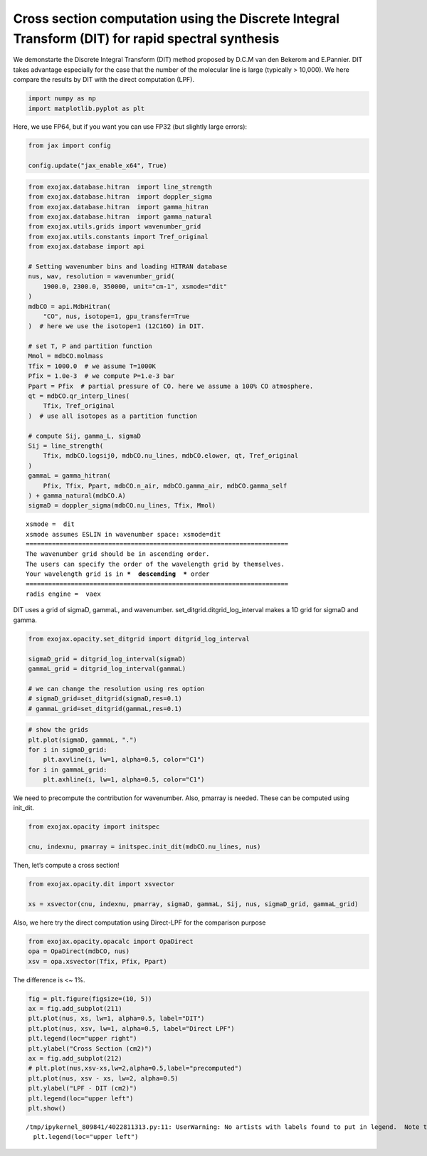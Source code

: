 Cross section computation using the Discrete Integral Transform (DIT) for rapid spectral synthesis
==================================================================================================

We demonstarte the Discrete Integral Transform (DIT) method proposed by
D.C.M van den Bekerom and E.Pannier. DIT takes advantage especially for
the case that the number of the molecular line is large (typically >
10,000). We here compare the results by DIT with the direct computation
(LPF).

.. code:: ipython3

    import numpy as np
    import matplotlib.pyplot as plt

Here, we use FP64, but if you want you can use FP32 (but slightly large
errors):

.. code:: ipython3

    from jax import config
    
    config.update("jax_enable_x64", True)

.. code:: ipython3

    from exojax.database.hitran  import line_strength
    from exojax.database.hitran  import doppler_sigma
    from exojax.database.hitran  import gamma_hitran
    from exojax.database.hitran  import gamma_natural
    from exojax.utils.grids import wavenumber_grid
    from exojax.utils.constants import Tref_original
    from exojax.database import api 
    
    # Setting wavenumber bins and loading HITRAN database
    nus, wav, resolution = wavenumber_grid(
        1900.0, 2300.0, 350000, unit="cm-1", xsmode="dit"
    )
    mdbCO = api.MdbHitran(
        "CO", nus, isotope=1, gpu_transfer=True
    )  # here we use the isotope=1 (12C16O) in DIT.
    
    # set T, P and partition function
    Mmol = mdbCO.molmass
    Tfix = 1000.0  # we assume T=1000K
    Pfix = 1.0e-3  # we compute P=1.e-3 bar
    Ppart = Pfix  # partial pressure of CO. here we assume a 100% CO atmosphere.
    qt = mdbCO.qr_interp_lines(
        Tfix, Tref_original
    )  # use all isotopes as a partition function
    
    # compute Sij, gamma_L, sigmaD
    Sij = line_strength(
        Tfix, mdbCO.logsij0, mdbCO.nu_lines, mdbCO.elower, qt, Tref_original
    )
    gammaL = gamma_hitran(
        Pfix, Tfix, Ppart, mdbCO.n_air, mdbCO.gamma_air, mdbCO.gamma_self
    ) + gamma_natural(mdbCO.A)
    sigmaD = doppler_sigma(mdbCO.nu_lines, Tfix, Mmol)


.. parsed-literal::

    xsmode =  dit
    xsmode assumes ESLIN in wavenumber space: xsmode=dit
    ======================================================================
    The wavenumber grid should be in ascending order.
    The users can specify the order of the wavelength grid by themselves.
    Your wavelength grid is in ***  descending  *** order
    ======================================================================
    radis engine =  vaex


DIT uses a grid of sigmaD, gammaL, and wavenumber.
set_ditgrid.ditgrid_log_interval makes a 1D grid for sigmaD and gamma.

.. code:: ipython3

    from exojax.opacity.set_ditgrid import ditgrid_log_interval
    
    sigmaD_grid = ditgrid_log_interval(sigmaD)
    gammaL_grid = ditgrid_log_interval(gammaL)
    
    # we can change the resolution using res option
    # sigmaD_grid=set_ditgrid(sigmaD,res=0.1)
    # gammaL_grid=set_ditgrid(gammaL,res=0.1)

.. code:: ipython3

    # show the grids
    plt.plot(sigmaD, gammaL, ".")
    for i in sigmaD_grid:
        plt.axvline(i, lw=1, alpha=0.5, color="C1")
    for i in gammaL_grid:
        plt.axhline(i, lw=1, alpha=0.5, color="C1")



.. image:: Cross_Section_using_Discrete_Integral_Transform_files/Cross_Section_using_Discrete_Integral_Transform_8_0.png


We need to precompute the contribution for wavenumber. Also, pmarray is
needed. These can be computed using init_dit.

.. code:: ipython3

    from exojax.opacity import initspec
    
    cnu, indexnu, pmarray = initspec.init_dit(mdbCO.nu_lines, nus)

Then, let’s compute a cross section!

.. code:: ipython3

    from exojax.opacity.dit import xsvector
    
    xs = xsvector(cnu, indexnu, pmarray, sigmaD, gammaL, Sij, nus, sigmaD_grid, gammaL_grid)

Also, we here try the direct computation using Direct-LPF for the
comparison purpose

.. code:: ipython3

    from exojax.opacity.opacalc import OpaDirect
    opa = OpaDirect(mdbCO, nus)
    xsv = opa.xsvector(Tfix, Pfix, Ppart)

The difference is <~ 1%.

.. code:: ipython3

    fig = plt.figure(figsize=(10, 5))
    ax = fig.add_subplot(211)
    plt.plot(nus, xs, lw=1, alpha=0.5, label="DIT")
    plt.plot(nus, xsv, lw=1, alpha=0.5, label="Direct LPF")
    plt.legend(loc="upper right")
    plt.ylabel("Cross Section (cm2)")
    ax = fig.add_subplot(212)
    # plt.plot(nus,xsv-xs,lw=2,alpha=0.5,label="precomputed")
    plt.plot(nus, xsv - xs, lw=2, alpha=0.5)
    plt.ylabel("LPF - DIT (cm2)")
    plt.legend(loc="upper left")
    plt.show()


.. parsed-literal::

    /tmp/ipykernel_809841/4022811313.py:11: UserWarning: No artists with labels found to put in legend.  Note that artists whose label start with an underscore are ignored when legend() is called with no argument.
      plt.legend(loc="upper left")



.. image:: Cross_Section_using_Discrete_Integral_Transform_files/Cross_Section_using_Discrete_Integral_Transform_16_1.png


